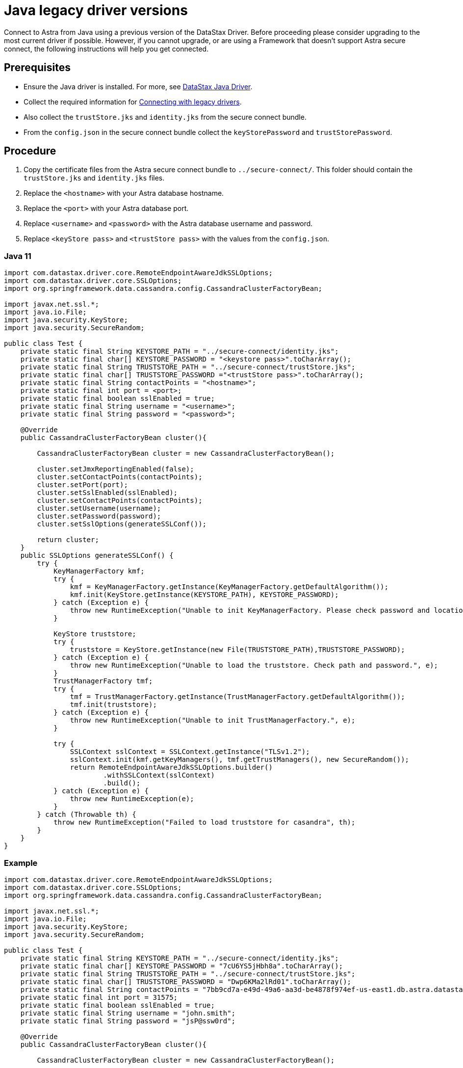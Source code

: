 = Java legacy driver versions
:slug: java-legacy-drivers

Connect to Astra from Java using a previous version of the DataStax Driver.
Before proceeding please consider upgrading to the most current driver if possible.
However, if you cannot upgrade, or are using a Framework that doesn't support Astra secure connect, the following instructions will help you get connected.

== Prerequisites
* Ensure the Java driver is installed.
For more, see https://docs.datastax.com/en/developer/java-driver/[DataStax Java Driver].
* Collect the required information for xref:connecting-with-older-drivers.adoc[Connecting with legacy drivers].
* Also collect the `trustStore.jks` and `identity.jks` from the secure connect bundle.
* From the `config.json` in the secure connect bundle collect the `keyStorePassword` and `trustStorePassword`.

== Procedure
. Copy the certificate files from the Astra secure connect bundle to `../secure-connect/`.
This folder should contain the `trustStore.jks` and `identity.jks` files.
. Replace the `<hostname>` with your Astra database hostname.
. Replace the `<port>` with your Astra database port.
. Replace `<username>` and `<password>` with the Astra database username and password.
. Replace `<keyStore pass>` and `<trustStore pass>` with the values from the `config.json`.

=== Java 11
```
import com.datastax.driver.core.RemoteEndpointAwareJdkSSLOptions;
import com.datastax.driver.core.SSLOptions;
import org.springframework.data.cassandra.config.CassandraClusterFactoryBean;

import javax.net.ssl.*;
import java.io.File;
import java.security.KeyStore;
import java.security.SecureRandom;

public class Test {
    private static final String KEYSTORE_PATH = "../secure-connect/identity.jks";
    private static final char[] KEYSTORE_PASSWORD = "<keystore pass>".toCharArray();
    private static final String TRUSTSTORE_PATH = "../secure-connect/trustStore.jks";
    private static final char[] TRUSTSTORE_PASSWORD ="<trustStore pass>".toCharArray();
    private static final String contactPoints = "<hostname>";
    private static final int port = <port>;
    private static final boolean sslEnabled = true;
    private static final String username = "<username>";
    private static final String password = "<password>";

    @Override
    public CassandraClusterFactoryBean cluster(){

        CassandraClusterFactoryBean cluster = new CassandraClusterFactoryBean();

        cluster.setJmxReportingEnabled(false);
        cluster.setContactPoints(contactPoints);
        cluster.setPort(port);
        cluster.setSslEnabled(sslEnabled);
        cluster.setContactPoints(contactPoints);
        cluster.setUsername(username);
        cluster.setPassword(password);
        cluster.setSslOptions(generateSSLConf());

        return cluster;
    }
    public SSLOptions generateSSLConf() {
        try {
            KeyManagerFactory kmf;
            try {
                kmf = KeyManagerFactory.getInstance(KeyManagerFactory.getDefaultAlgorithm());
                kmf.init(KeyStore.getInstance(KEYSTORE_PATH), KEYSTORE_PASSWORD);
            } catch (Exception e) {
                throw new RuntimeException("Unable to init KeyManagerFactory. Please check password and location.", e);
            }

            KeyStore truststore;
            try {
                truststore = KeyStore.getInstance(new File(TRUSTSTORE_PATH),TRUSTSTORE_PASSWORD);
            } catch (Exception e) {
                throw new RuntimeException("Unable to load the truststore. Check path and password.", e);
            }
            TrustManagerFactory tmf;
            try {
                tmf = TrustManagerFactory.getInstance(TrustManagerFactory.getDefaultAlgorithm());
                tmf.init(truststore);
            } catch (Exception e) {
                throw new RuntimeException("Unable to init TrustManagerFactory.", e);
            }

            try {
                SSLContext sslContext = SSLContext.getInstance("TLSv1.2");
                sslContext.init(kmf.getKeyManagers(), tmf.getTrustManagers(), new SecureRandom());
                return RemoteEndpointAwareJdkSSLOptions.builder()
                        .withSSLContext(sslContext)
                        .build();
            } catch (Exception e) {
                throw new RuntimeException(e);
            }
        } catch (Throwable th) {
            throw new RuntimeException("Failed to load truststore for casandra", th);
        }
    }
}
```

=== Example
```
import com.datastax.driver.core.RemoteEndpointAwareJdkSSLOptions;
import com.datastax.driver.core.SSLOptions;
import org.springframework.data.cassandra.config.CassandraClusterFactoryBean;

import javax.net.ssl.*;
import java.io.File;
import java.security.KeyStore;
import java.security.SecureRandom;

public class Test {
    private static final String KEYSTORE_PATH = "../secure-connect/identity.jks";
    private static final char[] KEYSTORE_PASSWORD = "7cU6YS5jHbh8a".toCharArray();
    private static final String TRUSTSTORE_PATH = "../secure-connect/trustStore.jks";
    private static final char[] TRUSTSTORE_PASSWORD = "Dwp6KMa2lRd01".toCharArray();
    private static final String contactPoints = "7bb9cd7a-e49d-49a6-aa3d-be4878f974ef-us-east1.db.astra.datastax.com";
    private static final int port = 31575;
    private static final boolean sslEnabled = true;
    private static final String username = "john.smith";
    private static final String password = "jsP@ssw0rd";

    @Override
    public CassandraClusterFactoryBean cluster(){

        CassandraClusterFactoryBean cluster = new CassandraClusterFactoryBean();

        cluster.setJmxReportingEnabled(false);
        cluster.setContactPoints(contactPoints);
        cluster.setPort(port);
        cluster.setSslEnabled(sslEnabled);
        cluster.setContactPoints(contactPoints);
        cluster.setUsername(username);
        cluster.setPassword(password);
        cluster.setSslOptions(generateSSLConf());

        return cluster;
    }
    public SSLOptions generateSSLConf() {
        try {
            KeyManagerFactory kmf;
            try {
                kmf = KeyManagerFactory.getInstance(KeyManagerFactory.getDefaultAlgorithm());
                kmf.init(KeyStore.getInstance(KEYSTORE_PATH), KEYSTORE_PASSWORD);
            } catch (Exception e) {
                throw new RuntimeException("Unable to init KeyManagerFactory. Please check password and location.", e);
            }

            KeyStore truststore;
            try {
                truststore = KeyStore.getInstance(new File(TRUSTSTORE_PATH),TRUSTSTORE_PASSWORD);
            } catch (Exception e) {
                throw new RuntimeException("Unable to load the truststore. Check path and password.", e);
            }
            TrustManagerFactory tmf;
            try {
                tmf = TrustManagerFactory.getInstance(TrustManagerFactory.getDefaultAlgorithm());
                tmf.init(truststore);
            } catch (Exception e) {
                throw new RuntimeException("Unable to init TrustManagerFactory.", e);
            }

            try {
                SSLContext sslContext = SSLContext.getInstance("TLSv1.2");
                sslContext.init(kmf.getKeyManagers(), tmf.getTrustManagers(), new SecureRandom());
                return RemoteEndpointAwareJdkSSLOptions.builder()
                        .withSSLContext(sslContext)
                        .build();
            } catch (Exception e) {
                throw new RuntimeException(e);
            }
        } catch (Throwable th) {
            throw new RuntimeException("Failed to load truststore for casandra", th);
        }
    }
}
```

In the example above, the following variables are used:
* `hostname` is `7bb9cd7a-e49d-49a6-aa3d-be4878f974ef-us-east1.db.astra.datastax.com`
* `port` is `31575`
* `username` is `john.smith`
* `password` is `jsP@ssw0rd`
* `trustStore pass` is `Dwp6KMa2lRd01`
* `keystore pass` is `7cU6YS5jHbh8a`
